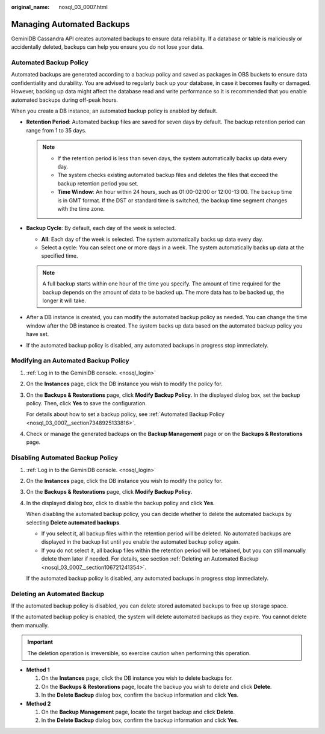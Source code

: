 :original_name: nosql_03_0007.html

.. _nosql_03_0007:

Managing Automated Backups
==========================

GeminiDB Cassandra API creates automated backups to ensure data reliability. If a database or table is maliciously or accidentally deleted, backups can help you ensure you do not lose your data.

.. _nosql_03_0007__section7348925133816:

Automated Backup Policy
-----------------------

Automated backups are generated according to a backup policy and saved as packages in OBS buckets to ensure data confidentiality and durability. You are advised to regularly back up your database, in case it becomes faulty or damaged. However, backing up data might affect the database read and write performance so it is recommended that you enable automated backups during off-peak hours.

When you create a DB instance, an automated backup policy is enabled by default.

-  **Retention Period**: Automated backup files are saved for seven days by default. The backup retention period can range from 1 to 35 days.

   .. note::

      -  If the retention period is less than seven days, the system automatically backs up data every day.
      -  The system checks existing automated backup files and deletes the files that exceed the backup retention period you set.
      -  **Time Window**: An hour within 24 hours, such as 01:00-02:00 or 12:00-13:00. The backup time is in GMT format. If the DST or standard time is switched, the backup time segment changes with the time zone.

-  **Backup Cycle**: By default, each day of the week is selected.

   -  **All**: Each day of the week is selected. The system automatically backs up data every day.
   -  Select a cycle: You can select one or more days in a week. The system automatically backs up data at the specified time.

   .. note::

      A full backup starts within one hour of the time you specify. The amount of time required for the backup depends on the amount of data to be backed up. The more data has to be backed up, the longer it will take.

-  After a DB instance is created, you can modify the automated backup policy as needed. You can change the time window after the DB instance is created. The system backs up data based on the automated backup policy you have set.
-  If the automated backup policy is disabled, any automated backups in progress stop immediately.

Modifying an Automated Backup Policy
------------------------------------

#. :ref:`Log in to the GeminiDB console. <nosql_login>`

#. On the **Instances** page, click the DB instance you wish to modify the policy for.

#. On the **Backups & Restorations** page, click **Modify Backup Policy**. In the displayed dialog box, set the backup policy. Then, click **Yes** to save the configuration.

   For details about how to set a backup policy, see :ref:`Automated Backup Policy <nosql_03_0007__section7348925133816>`.

#. Check or manage the generated backups on the **Backup Management** page or on the **Backups & Restorations** page.

Disabling Automated Backup Policy
---------------------------------

#. :ref:`Log in to the GeminiDB console. <nosql_login>`

#. On the **Instances** page, click the DB instance you wish to modify the policy for.

#. On the **Backups & Restorations** page, click **Modify Backup Policy**.

#. In the displayed dialog box, click |image1| to disable the backup policy and click **Yes**.

   When disabling the automated backup policy, you can decide whether to delete the automated backups by selecting **Delete automated backups**.

   -  If you select it, all backup files within the retention period will be deleted. No automated backups are displayed in the backup list until you enable the automated backup policy again.
   -  If you do not select it, all backup files within the retention period will be retained, but you can still manually delete them later if needed. For details, see section :ref:`Deleting an Automated Backup <nosql_03_0007__section106721241354>`.

   If the automated backup policy is disabled, any automated backups in progress stop immediately.

.. _nosql_03_0007__section106721241354:

Deleting an Automated Backup
----------------------------

If the automated backup policy is disabled, you can delete stored automated backups to free up storage space.

If the automated backup policy is enabled, the system will delete automated backups as they expire. You cannot delete them manually.

.. important::

   The deletion operation is irreversible, so exercise caution when performing this operation.

-  **Method 1**

   #. On the **Instances** page, click the DB instance you wish to delete backups for.
   #. On the **Backups & Restorations** page, locate the backup you wish to delete and click **Delete**.
   #. In the **Delete Backup** dialog box, confirm the backup information and click **Yes**.

-  **Method 2**

   #. On the **Backup Management** page, locate the target backup and click **Delete**.
   #. In the **Delete Backup** dialog box, confirm the backup information and click **Yes**.

.. |image1| image:: /_static/images/en-us_image_0000001815204936.png
